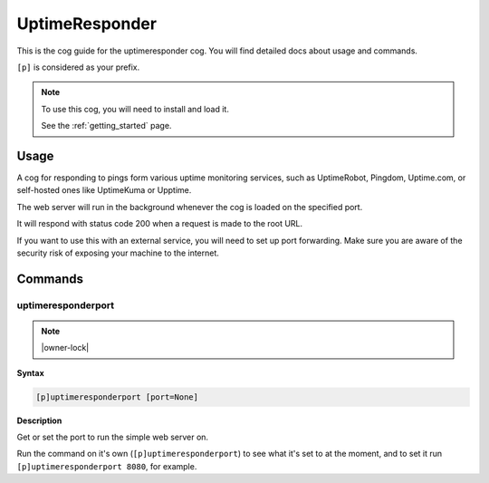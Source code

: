 .. _uptimeresponder:

===============
UptimeResponder
===============

This is the cog guide for the uptimeresponder cog. You will
find detailed docs about usage and commands.

``[p]`` is considered as your prefix.

.. note::

    To use this cog, you will need to install and load it.

    See the :ref:`getting_started` page.

.. _uptimeresponder-usage:

-----
Usage
-----

A cog for responding to pings form various uptime monitoring services,
such as UptimeRobot, Pingdom, Uptime.com, or self-hosted ones like UptimeKuma or Upptime.

The web server will run in the background whenever the cog is loaded on the specified port.

It will respond with status code 200 when a request is made to the root URL.

If you want to use this with an external service, you will need to set up port forwarding.
Make sure you are aware of the security risk of exposing your machine to the internet.


.. _uptimeresponder-commands:

--------
Commands
--------

.. _uptimeresponder-command-uptimeresponderport:

^^^^^^^^^^^^^^^^^^^
uptimeresponderport
^^^^^^^^^^^^^^^^^^^

.. note:: |owner-lock|

**Syntax**

.. code-block:: none

    [p]uptimeresponderport [port=None]

**Description**

Get or set the port to run the simple web server on.

Run the command on it's own (``[p]uptimeresponderport``) to see what it's
set to at the moment, and to set it run ``[p]uptimeresponderport 8080``, for example.
